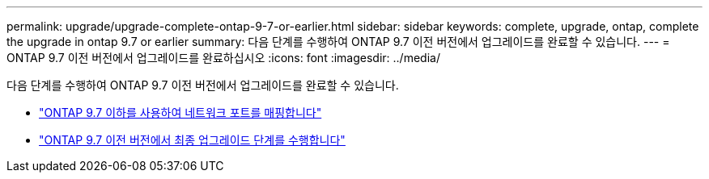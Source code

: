 ---
permalink: upgrade/upgrade-complete-ontap-9-7-or-earlier.html 
sidebar: sidebar 
keywords: complete, upgrade, ontap, complete the upgrade in ontap 9.7 or earlier 
summary: 다음 단계를 수행하여 ONTAP 9.7 이전 버전에서 업그레이드를 완료할 수 있습니다. 
---
= ONTAP 9.7 이전 버전에서 업그레이드를 완료하십시오
:icons: font
:imagesdir: ../media/


[role="lead"]
다음 단계를 수행하여 ONTAP 9.7 이전 버전에서 업그레이드를 완료할 수 있습니다.

* link:upgrade-map-network-ports-ontap-9-7-or-earlier.html["ONTAP 9.7 이하를 사용하여 네트워크 포트를 매핑합니다"]
* link:upgrade-final-steps-ontap-9-7-or-earlier-move-storage.html["ONTAP 9.7 이전 버전에서 최종 업그레이드 단계를 수행합니다"]

